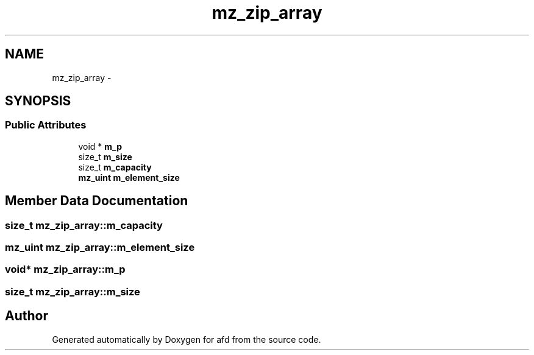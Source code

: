 .TH "mz_zip_array" 3 "Thu Jun 14 2018" "afd" \" -*- nroff -*-
.ad l
.nh
.SH NAME
mz_zip_array \- 
.SH SYNOPSIS
.br
.PP
.SS "Public Attributes"

.in +1c
.ti -1c
.RI "void * \fBm_p\fP"
.br
.ti -1c
.RI "size_t \fBm_size\fP"
.br
.ti -1c
.RI "size_t \fBm_capacity\fP"
.br
.ti -1c
.RI "\fBmz_uint\fP \fBm_element_size\fP"
.br
.in -1c
.SH "Member Data Documentation"
.PP 
.SS "size_t mz_zip_array::m_capacity"

.SS "\fBmz_uint\fP mz_zip_array::m_element_size"

.SS "void* mz_zip_array::m_p"

.SS "size_t mz_zip_array::m_size"


.SH "Author"
.PP 
Generated automatically by Doxygen for afd from the source code\&.
